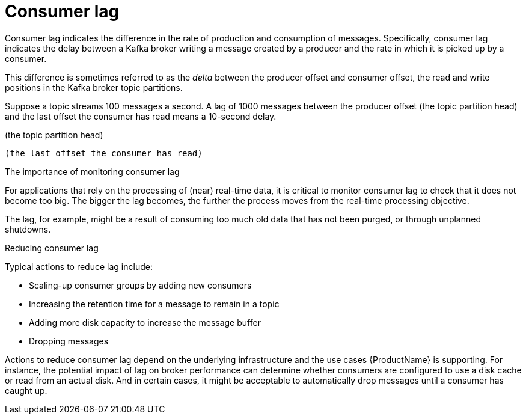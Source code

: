 // This assembly is included in the following assemblies:
//
// assembly-metrics-grafana.adoc
[id='con-metrics-kafka-exporter-lag{context}']

= Consumer lag

Consumer lag indicates the difference in the rate of production and consumption of messages.
Specifically, consumer lag indicates the delay between a Kafka broker writing a message created by a producer and the rate in which it is picked up by a consumer.

This difference is sometimes referred to as the _delta_ between the producer offset and consumer offset, the read and write positions in the Kafka broker topic partitions.

Suppose a topic streams 100 messages a second. A lag of 1000 messages between the producer offset (the topic partition head) and the last offset the consumer has read means a 10-second delay.


(the topic partition head)

 (the last offset the consumer has read)

.The importance of monitoring consumer lag

For applications that rely on the processing of (near) real-time data, it is critical to monitor consumer lag to check that it does not become too big.
The bigger the lag becomes, the further the process moves from the real-time processing objective.

The lag, for example, might be a result of consuming too much old data that has not been purged, or through unplanned shutdowns.

.Reducing consumer lag

Typical actions to reduce lag include:

* Scaling-up consumer groups by adding new consumers
* Increasing the retention time for a message to remain in a topic
* Adding more disk capacity to increase the message buffer
* Dropping messages

Actions to reduce consumer lag depend on the underlying infrastructure and the use cases {ProductName} is supporting.
For instance, the potential impact of lag on broker performance can determine whether consumers are configured to use a disk cache or read from an actual disk.
And in certain cases, it might be acceptable to automatically drop messages until a consumer has caught up.
